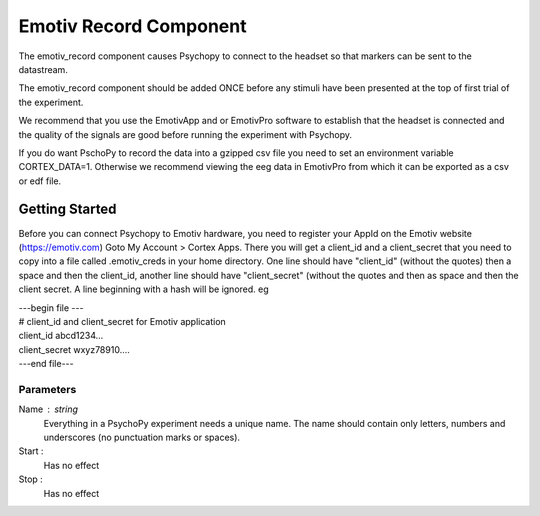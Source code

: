 .. _emotiv_record:

Emotiv Record Component
-------------------------------

The emotiv_record component causes Psychopy to connect to the headset so that markers
can be sent to the datastream.

The emotiv_record component should be added ONCE before any stimuli have been presented at the top of 
first trial of the experiment. 

We recommend that you use the EmotivApp and or EmotivPro software to
establish that the headset is connected and the quality of the signals are good before running
the experiment with Psychopy.

If you do want PschoPy to record the data into a gzipped csv file you need to set an environment
variable CORTEX_DATA=1. Otherwise we recommend viewing the eeg data in EmotivPro from which it can be 
exported as a csv or edf file.

Getting Started
===============

Before you can connect Psychopy to Emotiv hardware, you need to register your AppId on the Emotiv
website (https://emotiv.com) Goto My Account > Cortex Apps.  There you will get a client_id and
a client_secret that you need to copy into a file called .emotiv_creds in your home directory.
One line should have "client_id" (without the quotes) then a space and then the client_id,
another line should have "client_secret" (without the quotes and then as space and then the
client secret.  A line beginning with a hash will be ignored. eg

| ---begin file ---
| # client_id and client_secret for Emotiv application
| client_id abcd1234...
| client_secret wxyz78910....
| ---end file---

Parameters
~~~~~~~~~~~~

Name : string
    Everything in a PsychoPy experiment needs a unique name. The name should contain only
    letters, numbers and underscores (no punctuation marks or spaces).

Start :
    Has no effect

Stop :
    Has no effect

